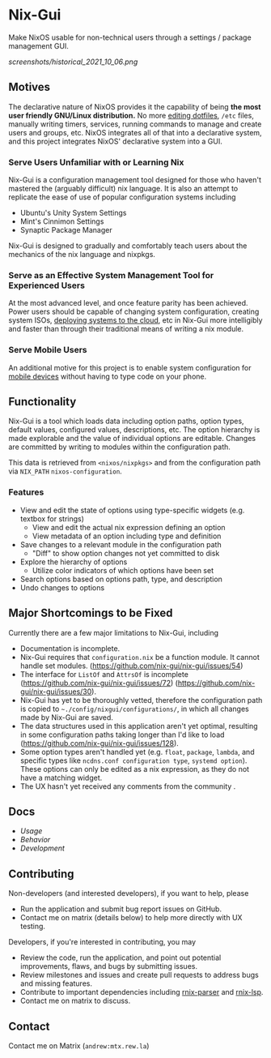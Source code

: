 * Nix-Gui
Make NixOS usable for non-technical users through a settings / package management GUI.

[[screenshots/historical_2021_10_06.png]]


** Motives
The declarative nature of NixOS provides it the capability of being *the most user friendly GNU/Linux distribution.* No more [[https://github.com/nix-community/home-manager][editing dotfiles]], =/etc= files, manually writing timers, services, running commands to manage and create users and groups, etc. NixOS integrates all of that into a declarative system, and this project integrates NixOS' declarative system into a GUI.

*** Serve Users Unfamiliar with or Learning Nix
Nix-Gui is a configuration management tool designed for those who haven't mastered the (arguably difficult) nix language. It is also an attempt to replicate the ease of use of popular configuration systems including
- Ubuntu's Unity System Settings
- Mint's Cinnimon Settings
- Synaptic Package Manager

Nix-Gui is designed to gradually and comfortably teach users about the mechanics of the nix language and nixpkgs.

*** Serve as an Effective System Management Tool for Experienced Users
At the most advanced level, and once feature parity has been achieved. Power users should be capable of changing system configuration, creating system ISOs, [[https://github.com/NixOS/nixops][deploying systems to the cloud]], etc in Nix-Gui more intelligibly and faster than through their traditional means of writing a nix module.

*** Serve Mobile Users
An additional motive for this project is to enable system configuration for [[https://mobile.nixos.org/][mobile devices]] without having to type code on your phone.

** Functionality

Nix-Gui is a tool which loads data including option paths, option types, default values, configured values, descriptions, etc. The option hierarchy is made explorable and the value of individual options are editable. Changes are committed by writing to modules within the configuration path.

This data is retrieved from =<nixos/nixpkgs>= and from the configuration path via =NIX_PATH= =nixos-configuration=.

*** Features

- View and edit the state of options using type-specific widgets (e.g. textbox for strings)
  - View and edit the actual nix expression defining an option
  - View metadata of an option including type and definition
- Save changes to a relevant module in the configuration path
  - "Diff" to show option changes not yet committed to disk
- Explore the hierarchy of options
  - Utilize color indicators of which options have been set
- Search options based on options path, type, and description
- Undo changes to options

** Major Shortcomings to be Fixed
Currently there are a few major limitations to Nix-Gui, including
- Documentation is incomplete.
- Nix-Gui requires that =configuration.nix= be a function module. It cannot handle set modules. (https://github.com/nix-gui/nix-gui/issues/54)
- The interface for =ListOf= and =AttrsOf= is incomplete (https://github.com/nix-gui/nix-gui/issues/72) (https://github.com/nix-gui/nix-gui/issues/30).
- Nix-Gui has yet to be thoroughly vetted, therefore the configuration path is copied to =~./config/nixgui/configurations/=, in which all changes made by Nix-Gui are saved.
- The data structures used in this application aren't yet optimal, resulting in some configuration paths taking longer than I'd like to load (https://github.com/nix-gui/nix-gui/issues/128).
- Some option types aren't handled yet (e.g. =float=, =package=, =lambda=, and specific types like =ncdns.conf configuration type=, =systemd option=). These options can only be edited as a nix expression, as they do not have a matching widget.
- The UX hasn't yet received any comments from the community .


** Docs
- [[docs/usage.org][Usage]]
- [[docs/behavior.org][Behavior]]
- [[docs/development.org][Development]]

** Contributing
Non-developers (and interested developers), if you want to help, please
- Run the application and submit bug report issues on GitHub.
- Contact me on matrix (details below) to help more directly with UX testing.

Developers, if you're interested in contributing, you may
- Review the code, run the application, and point out potential improvements, flaws, and bugs by submitting issues.
- Review milestones and issues and create pull requests to address bugs and missing features.
- Contribute to important dependencies including [[https://github.com/nix-community/rnix-parser/][rnix-parser]] and [[https://github.com/nix-community/rnix-lsp][rnix-lsp]].
- Contact me on matrix to discuss.

** Contact
Contact me on Matrix (=andrew:mtx.rew.la=)
